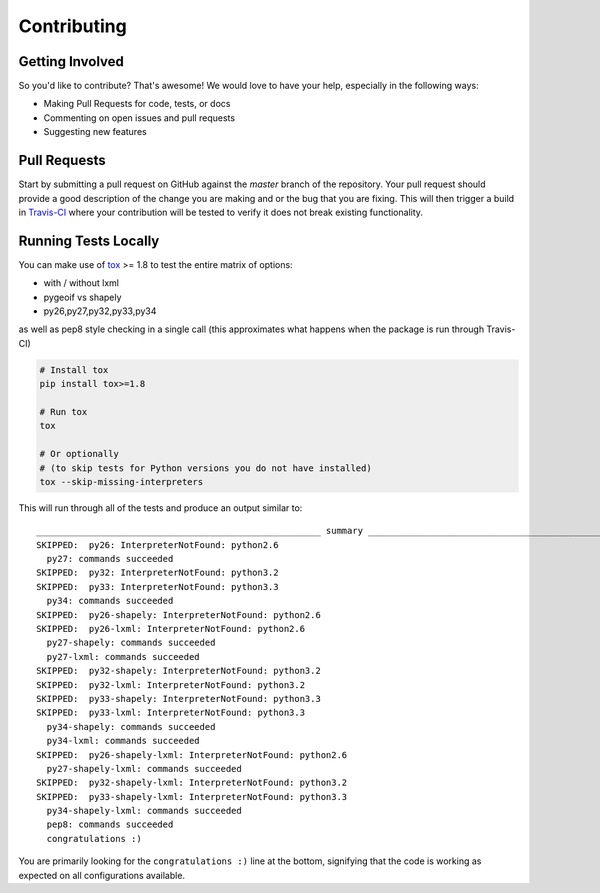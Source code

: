 Contributing
============

Getting Involved
----------------

So you'd like to contribute? That's awesome! We would love to have your help,
especially in the following ways:

* Making Pull Requests for code, tests, or docs
* Commenting on open issues and pull requests
* Suggesting new features


Pull Requests
-------------

Start by submitting a pull request on GitHub against the `master` branch of the
repository. Your pull request should provide a good description of the change
you are making and or the bug that you are fixing. This will then trigger a
build in `Travis-CI`_ where your contribution will be tested to verify it does
not break existing functionality.

.. _travis-ci: https://travis-ci.org/cleder/fastkml


Running Tests Locally
---------------------

You can make use of tox_ >= 1.8 to test the entire matrix of options:

* with / without lxml
* pygeoif vs shapely
* py26,py27,py32,py33,py34

as well as pep8 style checking in a single call (this approximates what happens
when the package is run through Travis-CI)

.. code-block:: python

    # Install tox
    pip install tox>=1.8

    # Run tox
    tox

    # Or optionally
    # (to skip tests for Python versions you do not have installed)
    tox --skip-missing-interpreters

This will run through all of the tests and produce an output similar to::

    ______________________________________________________ summary ______________________________________________________
    SKIPPED:  py26: InterpreterNotFound: python2.6
      py27: commands succeeded
    SKIPPED:  py32: InterpreterNotFound: python3.2
    SKIPPED:  py33: InterpreterNotFound: python3.3
      py34: commands succeeded
    SKIPPED:  py26-shapely: InterpreterNotFound: python2.6
    SKIPPED:  py26-lxml: InterpreterNotFound: python2.6
      py27-shapely: commands succeeded
      py27-lxml: commands succeeded
    SKIPPED:  py32-shapely: InterpreterNotFound: python3.2
    SKIPPED:  py32-lxml: InterpreterNotFound: python3.2
    SKIPPED:  py33-shapely: InterpreterNotFound: python3.3
    SKIPPED:  py33-lxml: InterpreterNotFound: python3.3
      py34-shapely: commands succeeded
      py34-lxml: commands succeeded
    SKIPPED:  py26-shapely-lxml: InterpreterNotFound: python2.6
      py27-shapely-lxml: commands succeeded
    SKIPPED:  py32-shapely-lxml: InterpreterNotFound: python3.2
    SKIPPED:  py33-shapely-lxml: InterpreterNotFound: python3.3
      py34-shapely-lxml: commands succeeded
      pep8: commands succeeded
      congratulations :)

You are primarily looking for the ``congratulations :)`` line at the bottom,
signifying that the code is working as expected on all configurations
available.

.. _tox: https://pypi.python.org/pypi/tox
